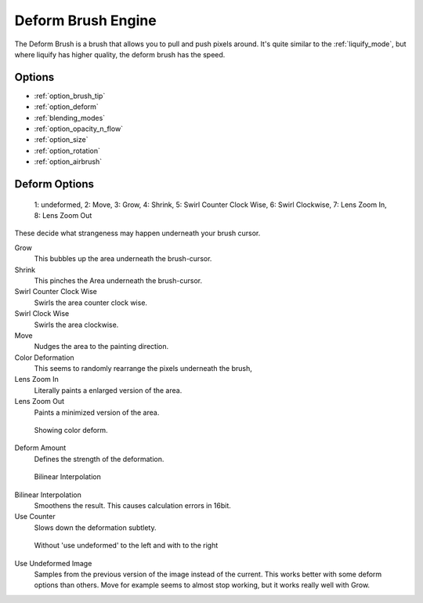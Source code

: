 .. meta::
   :description:
        The Deform Brush Engine manual page.

.. metadata-placeholder

   :authors: - Wolthera van Hövell tot Westerflier <griffinvalley@gmail.com>
             - Scott Petrovic
   :license: GNU free documentation license 1.3 or later.

.. index:: Brush Engine, Deform Brush Engine, Deform, Liquify
.. _deform_brush_engine:

===================
Deform Brush Engine
===================

.. image:: /images/icons/deformbrush.svg

The Deform Brush is a brush that allows you to pull and push pixels around. It's quite similar to the :ref:`liquify_mode`, but where liquify has higher quality, the deform brush has the speed.


Options
-------

* :ref:`option_brush_tip`
* :ref:`option_deform`
* :ref:`blending_modes`
* :ref:`option_opacity_n_flow`
* :ref:`option_size`
* :ref:`option_rotation`
* :ref:`option_airbrush`


.. _option_deform:

Deform Options
--------------

.. figure:: /images/en/Krita_deform_brush_examples.png

    1: undeformed, 2: Move, 3: Grow, 4: Shrink, 5: Swirl Counter Clock Wise, 6: Swirl Clockwise, 7: Lens Zoom In, 8: Lens Zoom Out

These decide what strangeness may happen underneath your brush cursor.

Grow
    This bubbles up the area underneath the brush-cursor.
Shrink
    This pinches the Area underneath the brush-cursor.
Swirl Counter Clock Wise
    Swirls the area counter clock wise.
Swirl Clock Wise
    Swirls the area clockwise.
Move
    Nudges the area to the painting direction.
Color Deformation
    This seems to randomly rearrange the pixels underneath the brush,
Lens Zoom In
    Literally paints a enlarged version of the area.
Lens Zoom Out
    Paints a minimized version of the area.

.. figure:: /images/en/Krita_deform_brush_colordeform.png

    Showing color deform.

Deform Amount
    Defines the strength of the deformation.

.. figure:: /images/en/Krita_deform_brush_bilinear.png
    
    Bilinear Interpolation

Bilinear Interpolation
    Smoothens the result. This causes calculation errors in 16bit.
Use Counter
    Slows down the deformation subtlety.

.. figure:: /images/en/Krita_deform_brush_useundeformed.png

    Without 'use undeformed' to the left and with to the right
    
Use Undeformed Image
    Samples from the previous version of the image instead of the current. This works better with some deform options than others. Move for example seems to almost stop working, but it works really well with Grow.

